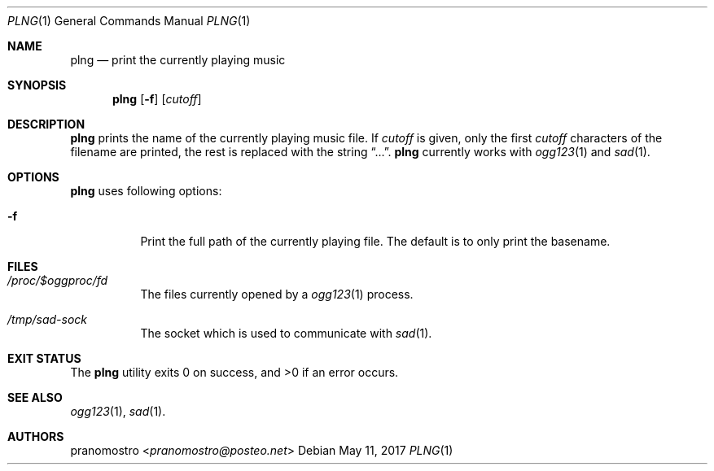 .Dd May 11, 2017
.Dt PLNG 1
.Os

.Sh NAME
.Nm plng
.Nd print the currently playing music

.Sh SYNOPSIS
.Nm
.Op Fl f
.Op Ar cutoff

.Sh DESCRIPTION
.Nm
prints the name of the currently playing music file.
If
.Ar cutoff
is given, only the first
.Ar cutoff
characters of the filename are printed, the rest is
replaced with the string
.Dq ... .
.Nm
currently works with
.Xr ogg123 1
and
.Xr sad 1 .

.Sh OPTIONS
.Nm
uses following options:
.Bl -tag -width Ds
.It Fl f
Print the full path of the currently playing file.
The default is to only print the basename.
.El

.Sh FILES
.Bl -tag -width Ds
.It Pa /proc/$oggproc/fd
The files currently opened by a
.Xr ogg123 1
process.
.It Pa /tmp/sad-sock
The socket which is used to communicate
with
.Xr sad 1 .
.El

.Sh EXIT STATUS
.Ex -std

.Sh SEE ALSO
.Xr ogg123 1 ,
.Xr sad 1 .

.Sh AUTHORS
.An pranomostro Aq Mt pranomostro@posteo.net
